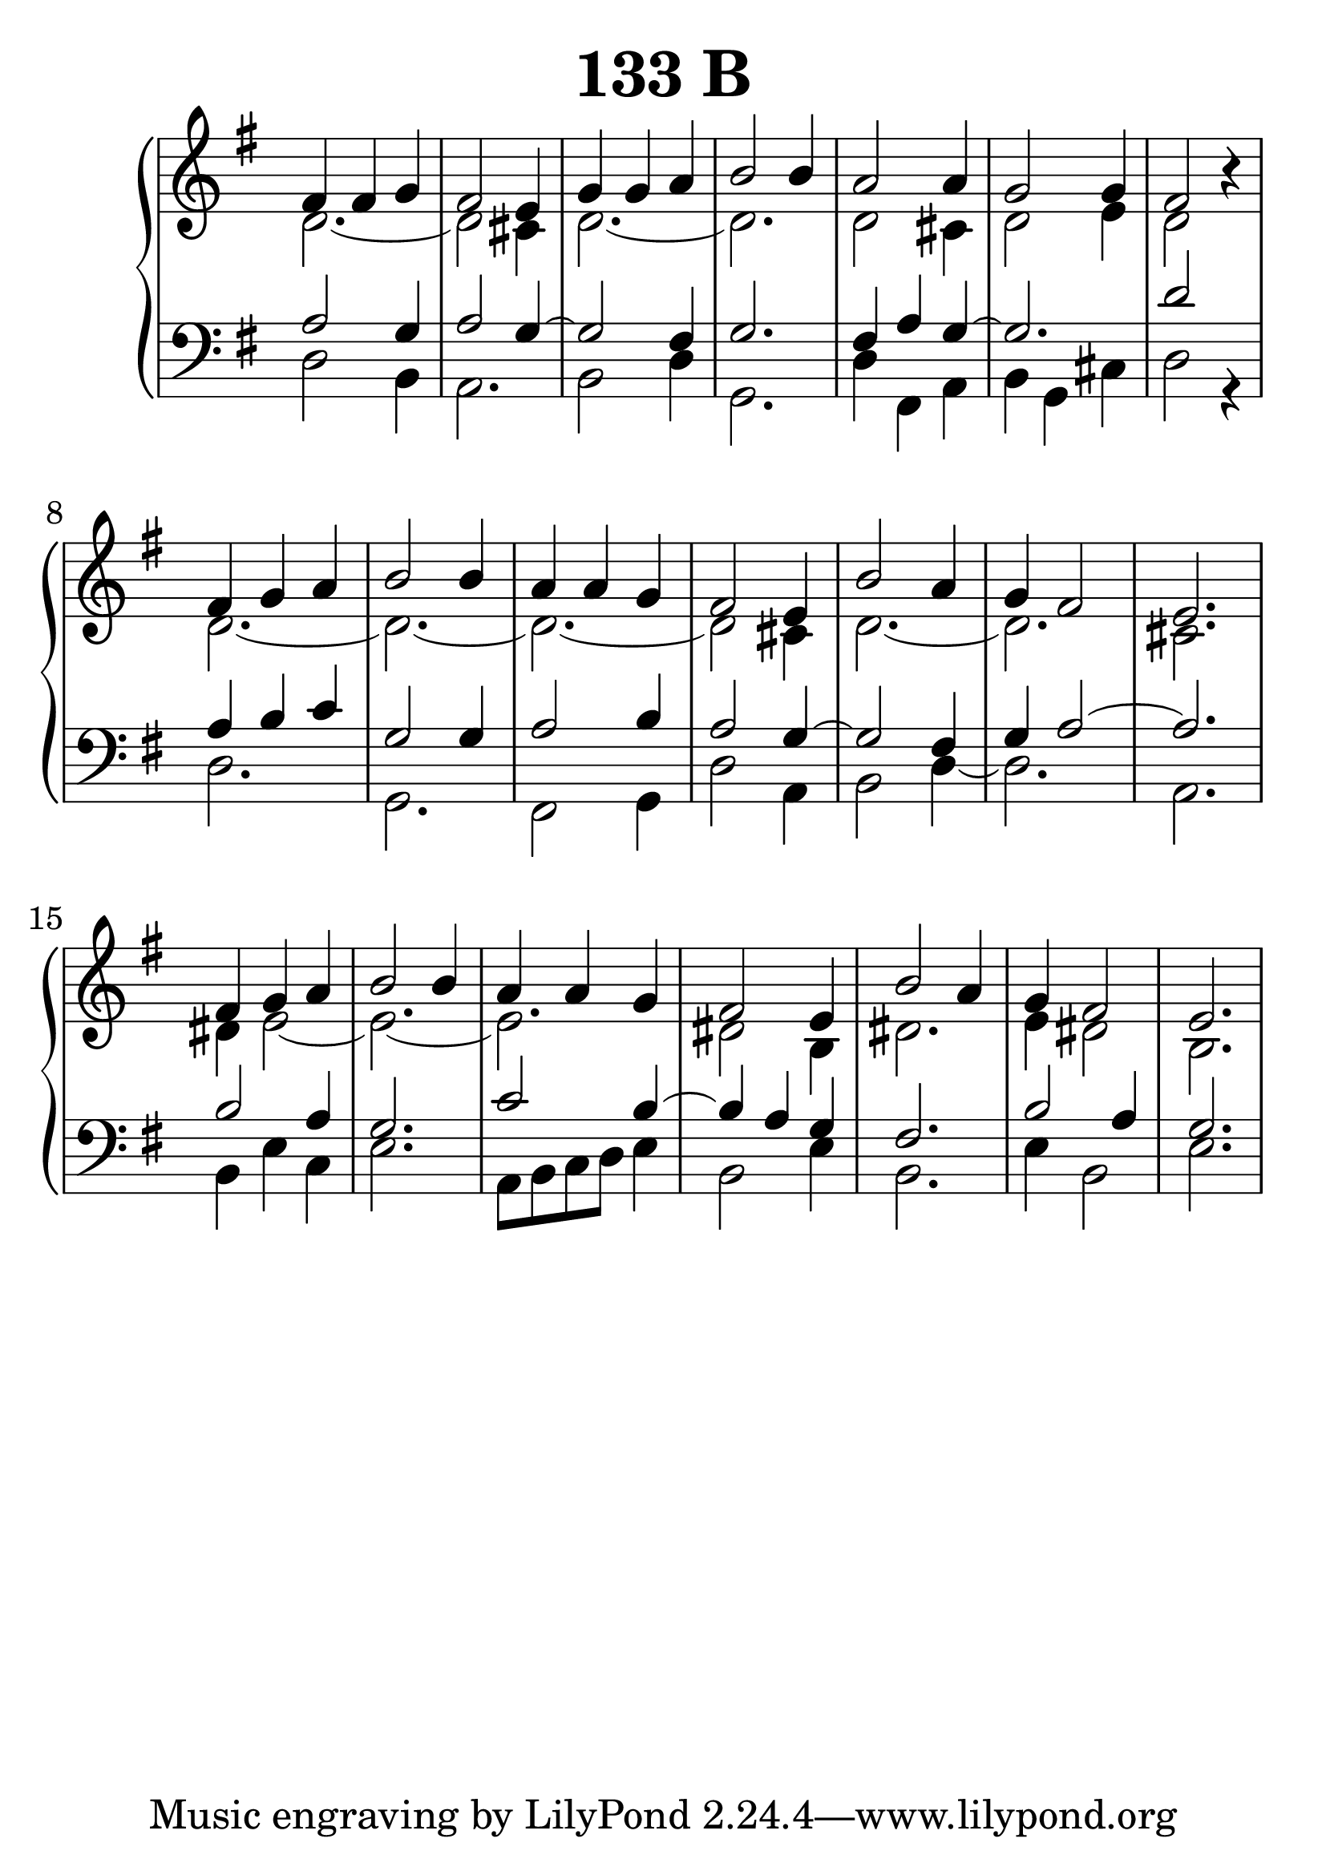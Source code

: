 \header {
  title = "133 B"
}
\version "2.18.2"

#(set-global-staff-size 33)

global = {
  \key g \major
  \time 3/4
}

rightOne = \relative c'' {
  \global
fis,4 fis g fis2 e4 g4 g a b2 b4
a2 a4 g2 g4 fis2 r4
\break
fis4 g a b2 b4 a4 a g fis2 e4
b'2 a4 g fis2 e2.
\break
fis4 g a b2 b4 a4 a g fis2 e4
b'2 a4 g fis2 e2.
}

rightTwo = \relative c' {
  \global
  d2._~d2 cis4 d2._~d2.
  d2 cis4 d2 e4 d2 s4
  d2._~d2._~d2._~d2 cis4
  d2._~d2. cis2.
  
  dis4 e2_~e2._~e2. dis2 b4 dis2. e4 dis2 b2.
}

leftOne = \relative c {
  \global
a'2 g4 a2 g4~g2 fis4 g2.
fis4 a4 g4~g2. d'2 s4
a4 b c g2 g4 a2 b4 a2 g4~g2 fis4
g4 a2~a2.

b2 a4 g2. c2 b4~b4 a4 g4 fis2.b2 a4 g2.
}

leftTwo = \relative c, {
  \global
d'2 b4 a2. b2 d4 g,2. d'4 fis,4 a4 b4 g4 cis4
d2 r4 d2. g,2. fis2 g4 d'2 a4 b2 d4~d2. a2.

b4 e4 c4 e2. a,8 b c d e4 b2 e4 b2. e4 b2 e2.
}
 
emptyrightTwo = \relative c, {
  \global

}



\score {
 

  \new PianoStaff \with {
    instrumentName = ""
  } <<
    \new Staff = "right" \with { 
      midiInstrument = "acoustic grand"
    } << 
      \override Staff.TimeSignature.stencil = ##f
      \new Voice = "rightOne" {
        \override Stem  #'direction = #UP
        \transpose f f {\rightOne  } 
      }
      
     
      \new Voice = "rightTwo" {
        \override Stem  #'direction = #DOWN
        \transpose f f {\rightTwo }
      }
     
    >>

    
    \new Staff = "left" \with {
      midiInstrument = "acoustic grand"
    } { 
      \override Staff.TimeSignature.stencil = ##f
      \clef bass <<{ \leftOne } 
                    \\ {\leftTwo  } >> }
    
      %\new Lyrics \with { alignBelowContext = "left" }
      %\lyricsto "rightOne"{ \ketto}
      
  >>
   \layout {
  ragged-right = ##f

  \context {
    \Score
      \override LyricText #'font-size = #+2
  }
} 
  \midi {
    \tempo 4=100
  }
}
%\markup { \fontsize #+3 \column{
%  \line{  \bold "21.7."  "Áldalak téged, Atyám, mennynek és föld | nek Istene, " }
%  \line{ \hspace #30  "mert feltártad a kicsinyeknek | országod titkait."}
%  }
%  }